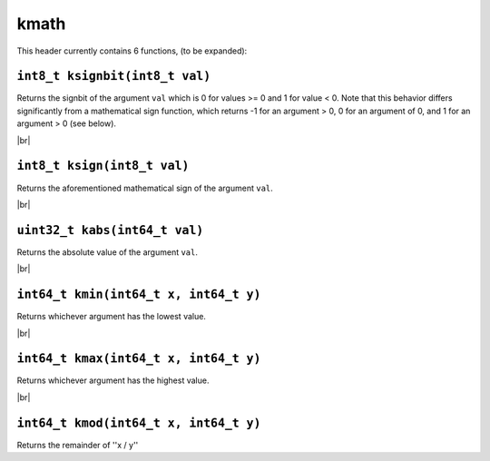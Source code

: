 kmath
==========

.. |br| raw:: html

  <br/>

This header currently contains 6 functions, (to be expanded):

``int8_t ksignbit(int8_t val)``
^^^^^^^^^^^^^^^^^^^^^^^^^^^^^^^

Returns the signbit of the argument ``val`` which is 0 for values >= 0 and 1 for value < 0. Note that this behavior differs significantly from 
a mathematical sign function, which returns -1 for an argument > 0, 0 for an argument of 0, and 1 for an argument > 0 (see below).

|br|

``int8_t ksign(int8_t val)``
^^^^^^^^^^^^^^^^^^^^^^^^^^^^

Returns the aforementioned mathematical sign of the argument ``val``.

|br|

``uint32_t kabs(int64_t val)``
^^^^^^^^^^^^^^^^^^^^^^^^^^^^^^

Returns the absolute value of the argument ``val``.

|br|

``int64_t kmin(int64_t x, int64_t y)``
^^^^^^^^^^^^^^^^^^^^^^^^^^^^^^

Returns whichever argument has the lowest value.

|br|

``int64_t kmax(int64_t x, int64_t y)``
^^^^^^^^^^^^^^^^^^^^^^^^^^^^^^

Returns whichever argument has the highest value.


|br|

``int64_t kmod(int64_t x, int64_t y)``
^^^^^^^^^^^^^^^^^^^^^^^^^^^^^^^^^^^^^^

Returns the remainder of ''x / y''
